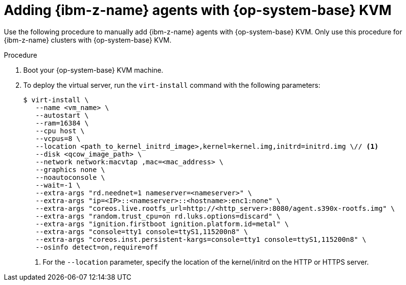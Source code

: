 // Module included in the following assemblies:
//
// * installing/installing_with_agent_based_installer/prepare-pxe-infra-agent.adoc

:_mod-docs-content-type: PROCEDURE
[id="installing-ocp-agent-ibm-z-kvm_{context}"]
= Adding {ibm-z-name} agents with {op-system-base} KVM

Use the following procedure to manually add {ibm-z-name} agents with {op-system-base} KVM.
Only use this procedure for {ibm-z-name} clusters with {op-system-base} KVM.

.Procedure

. Boot your {op-system-base} KVM machine.

. To deploy the virtual server, run the `virt-install` command with the following parameters:
+
[source,terminal]
----
$ virt-install \
   --name <vm_name> \
   --autostart \
   --ram=16384 \
   --cpu host \
   --vcpus=8 \
   --location <path_to_kernel_initrd_image>,kernel=kernel.img,initrd=initrd.img \// <1>
   --disk <qcow_image_path> \
   --network network:macvtap ,mac=<mac_address> \
   --graphics none \
   --noautoconsole \
   --wait=-1 \
   --extra-args "rd.neednet=1 nameserver=<nameserver>" \
   --extra-args "ip=<IP>::<nameserver>::<hostname>:enc1:none" \
   --extra-args "coreos.live.rootfs_url=http://<http_server>:8080/agent.s390x-rootfs.img" \
   --extra-args "random.trust_cpu=on rd.luks.options=discard" \
   --extra-args "ignition.firstboot ignition.platform.id=metal" \
   --extra-args "console=tty1 console=ttyS1,115200n8" \
   --extra-args "coreos.inst.persistent-kargs=console=tty1 console=ttyS1,115200n8" \
   --osinfo detect=on,require=off
----
<1> For the `--location` parameter, specify the location of the kernel/initrd on the HTTP or HTTPS server.
